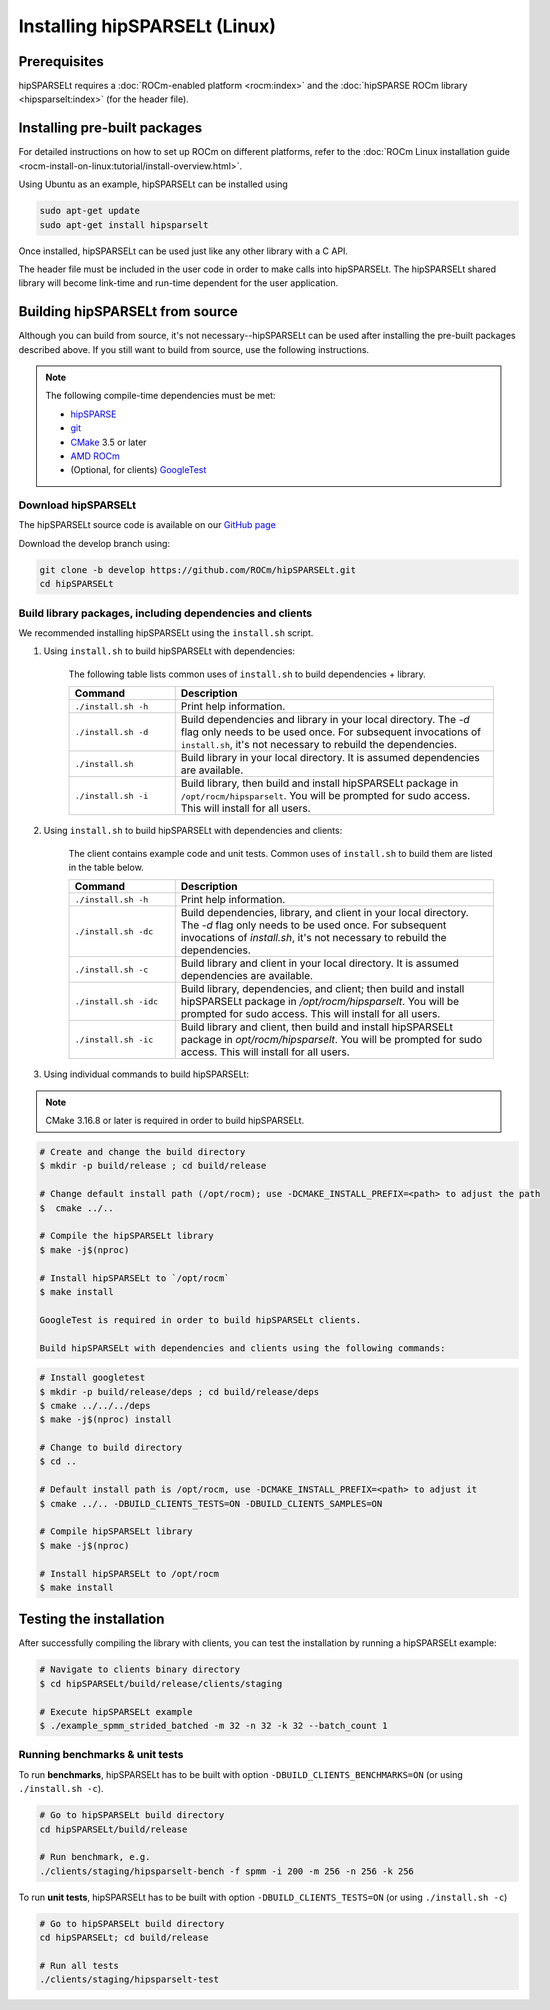 .. meta::
   :description: Installing hipSPARSELt on Linux
   :keywords: hipSPARSELt, ROCm, install, Linux

.. _install-linux:

**************************************************************************
Installing hipSPARSELt (Linux)
**************************************************************************

Prerequisites
====================================

hipSPARSELt requires a :doc:`ROCm-enabled platform <rocm:index>` and the
:doc:`hipSPARSE ROCm library <hipsparselt:index>` (for the header file).

Installing pre-built packages
==================================

For detailed instructions on how to set up ROCm on different platforms, refer to the
:doc:`ROCm Linux installation guide <rocm-install-on-linux:tutorial/install-overview.html>`.

Using Ubuntu as an example, hipSPARSELt can be installed using

.. code-block:: bash

    sudo apt-get update
    sudo apt-get install hipsparselt

Once installed, hipSPARSELt can be used just like any other library with a C API.

The header file must be included in the user code in order to make calls into hipSPARSELt. The
hipSPARSELt shared library will become link-time and run-time dependent for the user application.

Building hipSPARSELt from source
======================================================

Although you can build from source, it's not necessary--hipSPARSELt can be used after installing the
pre-built packages described above. If you still want to build from source, use the following
instructions.

.. note::

    The following compile-time dependencies must be met:

    * `hipSPARSE <https://github.com/ROCm/hipSPARSE>`_
    * `git <https://git-scm.com/>`_
    * `CMake <https://cmake.org/>`_ 3.5 or later
    * `AMD ROCm <https://github.com/RadeonOpenCompute/ROCm>`_
    * (Optional, for clients) `GoogleTest <https://github.com/google/googletest>`_

Download hipSPARSELt
--------------------------------------------------------------------------------------

The hipSPARSELt source code is available on our
`GitHub page <https://github.com/ROCm/hipSPARSELt>`_

Download the develop branch using:

.. code-block:: bash

    git clone -b develop https://github.com/ROCm/hipSPARSELt.git
    cd hipSPARSELt

Build library packages, including dependencies and clients
--------------------------------------------------------------------------------------------------------------

We recommended installing hipSPARSELt using the ``install.sh`` script.

1. Using ``install.sh`` to build hipSPARSELt with dependencies:

    The following table lists common uses of ``install.sh`` to build dependencies + library.

    .. csv-table::
        :widths: 25, 75
        :header: "Command", "Description"

        "``./install.sh -h``", "Print help information."
        "``./install.sh -d``", "Build dependencies and library in your local directory. The `-d` flag only needs to be used once. For subsequent invocations of ``install.sh``, it's not necessary to rebuild the dependencies."
        "``./install.sh``", "Build library in your local directory. It is assumed dependencies are available."
        "``./install.sh -i``", "Build library, then build and install hipSPARSELt package in ``/opt/rocm/hipsparselt``. You will be prompted for sudo access. This will install for all users."

2. Using ``install.sh`` to build hipSPARSELt with dependencies and clients:

    The client contains example code and unit tests. Common uses of ``install.sh`` to build them are listed in the table below.

    .. csv-table::
        :widths: 25, 75
        :header: "Command", "Description"

        "``./install.sh -h``", "Print help information."
        "``./install.sh -dc``", "Build dependencies, library, and client in your local directory. The `-d` flag only needs to be used once. For subsequent invocations of `install.sh`, it's not necessary to rebuild the dependencies."
        "``./install.sh -c``", "Build library and client in your local directory. It is assumed dependencies are available."
        "``./install.sh -idc``", "Build library, dependencies, and client; then build and install hipSPARSELt package in `/opt/rocm/hipsparselt`. You will be prompted for sudo access. This will install for all users."
        "``./install.sh -ic``", "Build library and client, then build and install hipSPARSELt package in `opt/rocm/hipsparselt`. You will be prompted for sudo access. This will install for all users."

3. Using individual commands to build hipSPARSELt:

.. note::

    CMake 3.16.8 or later is required in order to build hipSPARSELt.

.. code-block:: bash

    # Create and change the build directory
    $ mkdir -p build/release ; cd build/release

    # Change default install path (/opt/rocm); use -DCMAKE_INSTALL_PREFIX=<path> to adjust the path
    $  cmake ../..

    # Compile the hipSPARSELt library
    $ make -j$(nproc)

    # Install hipSPARSELt to `/opt/rocm`
    $ make install

    GoogleTest is required in order to build hipSPARSELt clients.

    Build hipSPARSELt with dependencies and clients using the following commands:

.. code-block:: bash

    # Install googletest
    $ mkdir -p build/release/deps ; cd build/release/deps
    $ cmake ../../../deps
    $ make -j$(nproc) install

    # Change to build directory
    $ cd ..

    # Default install path is /opt/rocm, use -DCMAKE_INSTALL_PREFIX=<path> to adjust it
    $ cmake ../.. -DBUILD_CLIENTS_TESTS=ON -DBUILD_CLIENTS_SAMPLES=ON

    # Compile hipSPARSELt library
    $ make -j$(nproc)

    # Install hipSPARSELt to /opt/rocm
    $ make install

Testing the installation
==========================================

After successfully compiling the library with clients, you can test the installation by running a hipSPARSELt example:

.. code-block:: bash

   # Navigate to clients binary directory
   $ cd hipSPARSELt/build/release/clients/staging

   # Execute hipSPARSELt example
   $ ./example_spmm_strided_batched -m 32 -n 32 -k 32 --batch_count 1

Running benchmarks & unit tests
----------------------------------------------------------------------------

To run **benchmarks**, hipSPARSELt has to be built with option ``-DBUILD_CLIENTS_BENCHMARKS=ON`` (or using ``./install.sh -c``).

.. code-block:: bash

    # Go to hipSPARSELt build directory
    cd hipSPARSELt/build/release

    # Run benchmark, e.g.
    ./clients/staging/hipsparselt-bench -f spmm -i 200 -m 256 -n 256 -k 256

To run **unit tests**, hipSPARSELt has to be built with option ``-DBUILD_CLIENTS_TESTS=ON`` (or using ``./install.sh -c``)

.. code-block:: bash

    # Go to hipSPARSELt build directory
    cd hipSPARSELt; cd build/release

    # Run all tests
    ./clients/staging/hipsparselt-test
